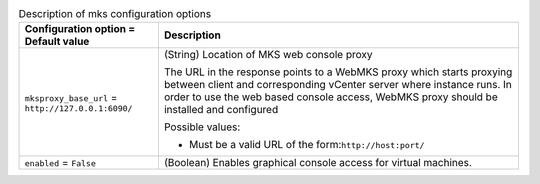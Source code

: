 ..
    Warning: Do not edit this file. It is automatically generated from the
    software project's code and your changes will be overwritten.

    The tool to generate this file lives in openstack-doc-tools repository.

    Please make any changes needed in the code, then run the
    autogenerate-config-doc tool from the openstack-doc-tools repository, or
    ask for help on the documentation mailing list, IRC channel or meeting.

.. _nova-mks:

.. list-table:: Description of mks configuration options
   :header-rows: 1
   :class: config-ref-table

   * - Configuration option = Default value
     - Description

   * - ``mksproxy_base_url`` = ``http://127.0.0.1:6090/``

     - (String) Location of MKS web console proxy

       The URL in the response points to a WebMKS proxy which starts proxying between client and corresponding vCenter server where instance runs. In order to use the web based console access, WebMKS proxy should be installed and configured

       Possible values:

       * Must be a valid URL of the form:``http://host:port/``

   * - ``enabled`` = ``False``

     - (Boolean) Enables graphical console access for virtual machines.
